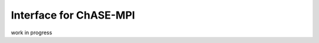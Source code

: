Interface for ChASE-MPI
--------------------------------

work in progress

.. doxygenclass:: chase::mpi::ChaseMpiHemmInterface
   :project: ChASE
